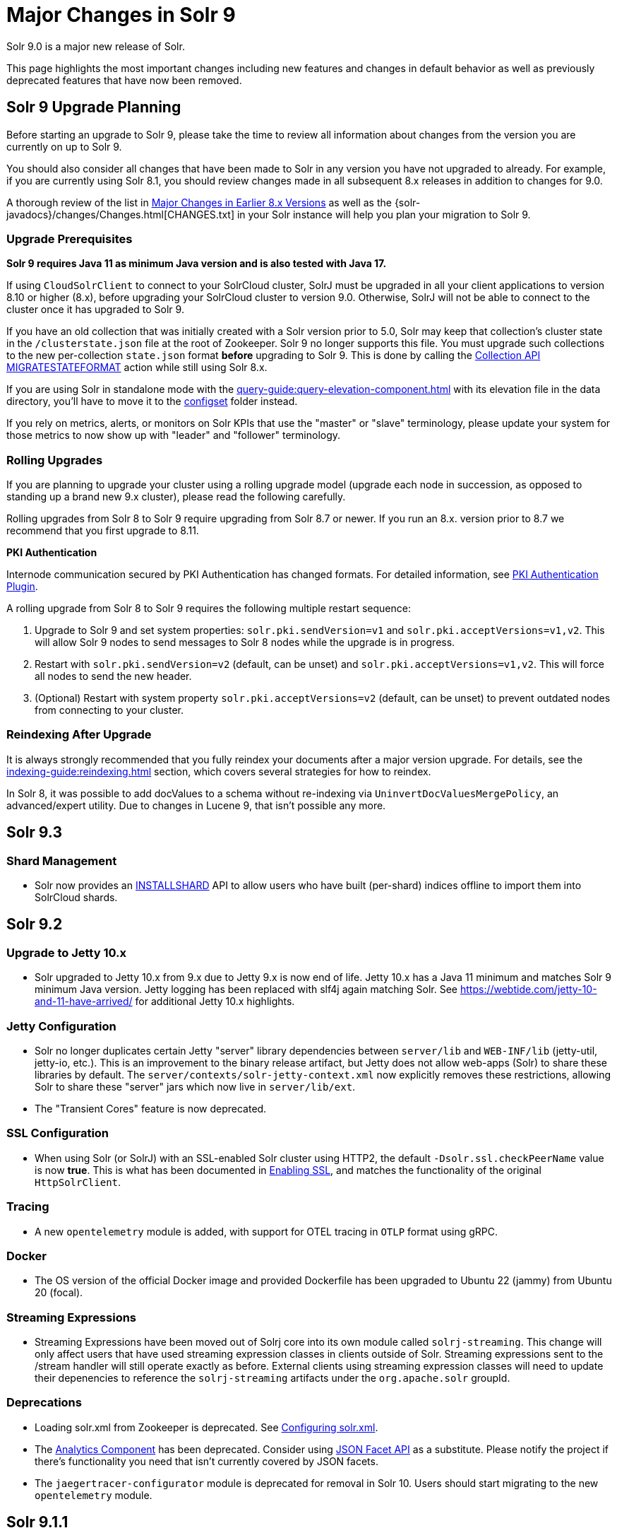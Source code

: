 = Major Changes in Solr 9
// Licensed to the Apache Software Foundation (ASF) under one
// or more contributor license agreements.  See the NOTICE file
// distributed with this work for additional information
// regarding copyright ownership.  The ASF licenses this file
// to you under the Apache License, Version 2.0 (the
// "License"); you may not use this file except in compliance
// with the License.  You may obtain a copy of the License at
//
//   http://www.apache.org/licenses/LICENSE-2.0
//
// Unless required by applicable law or agreed to in writing,
// software distributed under the License is distributed on an
// "AS IS" BASIS, WITHOUT WARRANTIES OR CONDITIONS OF ANY
// KIND, either express or implied.  See the License for the
// specific language governing permissions and limitations
// under the License.

Solr 9.0 is a major new release of Solr.

This page highlights the most important changes including new features and changes in default behavior as well as previously deprecated features that have now been removed.

== Solr 9 Upgrade Planning

Before starting an upgrade to Solr 9, please take the time to review all information about changes from the version you are currently on up to Solr 9.

You should also consider all changes that have been made to Solr in any version you have not upgraded to already. For example, if you are currently using Solr 8.1, you should review changes made in all subsequent 8.x releases in addition to changes for 9.0.

A thorough review of the list in xref:major-changes-in-earlier-8-x-versions[Major Changes in Earlier 8.x Versions] as well as the {solr-javadocs}/changes/Changes.html[CHANGES.txt] in your Solr instance will help you plan your migration to Solr 9.

=== Upgrade Prerequisites

*Solr 9 requires Java 11 as minimum Java version and is also tested with Java 17.*

If using `CloudSolrClient` to connect to your SolrCloud cluster, SolrJ must be upgraded in all your client applications to version 8.10 or higher (8.x), before upgrading your SolrCloud cluster to version 9.0. Otherwise, SolrJ will not be able to connect to the cluster once it has upgraded to Solr 9.

If you have an old collection that was initially created with a Solr version prior to 5.0, Solr may keep that collection's cluster state in the `/clusterstate.json` file at the root of Zookeeper. Solr 9 no longer supports this file. You must upgrade such collections to the new per-collection `state.json` format *before* upgrading to Solr 9. This is done by calling the https://solr.apache.org/guide/8_11/cluster-node-management.html#migratestateformat[Collection API MIGRATESTATEFORMAT] action while still using Solr 8.x.

If you are using Solr in standalone mode with the xref:query-guide:query-elevation-component.adoc[] with its elevation file in the data directory, you'll have to move it to the xref:configuration-guide:config-sets.adoc[configset] folder instead.

If you rely on metrics, alerts, or monitors on Solr KPIs that use the "master" or "slave" terminology, please update your system for those metrics to now show up with "leader" and "follower" terminology.

=== Rolling Upgrades

If you are planning to upgrade your cluster using a rolling upgrade model (upgrade each node in succession, as opposed to standing up a brand new 9.x cluster), please read the following carefully.

Rolling upgrades from Solr 8 to Solr 9 require upgrading from Solr 8.7 or newer. If you run an 8.x. version prior to 8.7 we recommend that you first upgrade to 8.11.

*PKI Authentication*

Internode communication secured by PKI Authentication has changed formats. For detailed information, see
xref:deployment-guide:authentication-and-authorization-plugins.adoc#pkiauthenticationplugin[PKI Authentication Plugin].

A rolling upgrade from Solr 8 to Solr 9 requires the following multiple restart sequence:

1. Upgrade to Solr 9 and set system properties: `solr.pki.sendVersion=v1` and `solr.pki.acceptVersions=v1,v2`. This will allow Solr 9 nodes to send messages to Solr 8 nodes while the upgrade is in progress.
2. Restart with `solr.pki.sendVersion=v2` (default, can be unset) and `solr.pki.acceptVersions=v1,v2`. This will force all nodes to send the new header.
3. (Optional) Restart with system property `solr.pki.acceptVersions=v2` (default, can be unset) to prevent outdated nodes from connecting to your cluster.

=== Reindexing After Upgrade

It is always strongly recommended that you fully reindex your documents after a major version upgrade. For details, see the xref:indexing-guide:reindexing.adoc[] section, which covers several strategies for how to reindex.

In Solr 8, it was possible to add docValues to a schema without re-indexing via `UninvertDocValuesMergePolicy`, an advanced/expert utility.
Due to changes in Lucene 9, that isn't possible any more.

== Solr 9.3
=== Shard Management
* Solr now provides an xref:deployment-guide:shard-management.adoc#installshard[INSTALLSHARD] API to allow users who have built (per-shard) indices offline to import them into SolrCloud shards.

== Solr 9.2
=== Upgrade to Jetty 10.x
* Solr upgraded to Jetty 10.x from 9.x due to Jetty 9.x is now end of life. Jetty 10.x has a Java 11 minimum and matches Solr 9 minimum Java version. Jetty logging has been replaced with slf4j again matching Solr. See https://webtide.com/jetty-10-and-11-have-arrived/ for additional Jetty 10.x highlights.

=== Jetty Configuration
* Solr no longer duplicates certain Jetty "server" library dependencies between `server/lib` and `WEB-INF/lib` (jetty-util, jetty-io, etc.).
This is an improvement to the binary release artifact, but Jetty does not allow web-apps (Solr) to share these libraries by default.
The `server/contexts/solr-jetty-context.xml` now explicitly removes these restrictions, allowing Solr to share these "server" jars which now live in `server/lib/ext`.
* The "Transient Cores" feature is now deprecated.

=== SSL Configuration
* When using Solr (or SolrJ) with an SSL-enabled Solr cluster using HTTP2, the default `-Dsolr.ssl.checkPeerName` value is now *true*.
This is what has been documented in xref:deployment-guide:enabling-ssl.adoc#start-solrcloud[Enabling SSL], and matches the functionality of the original `HttpSolrClient`.

=== Tracing
* A new `opentelemetry` module is added, with support for OTEL tracing in `OTLP` format using gRPC.

=== Docker
* The OS version of the official Docker image and provided Dockerfile has been upgraded to Ubuntu 22 (jammy) from Ubuntu 20 (focal).

=== Streaming Expressions
* Streaming Expressions have been moved out of Solrj core into its own module called `solrj-streaming`.
This change will only affect users that have used streaming expression classes in clients outside
of Solr. Streaming expressions sent to the /stream handler will still operate exactly as before.
External clients using streaming expression classes will need to update their depenencies to reference
the `solrj-streaming` artifacts under the `org.apache.solr` groupId.

=== Deprecations
* Loading solr.xml from Zookeeper is deprecated. See xref:configuration-guide:configuring-solr-xml.adoc[Configuring solr.xml].
* The xref:query-guide:analytics.adoc[Analytics Component] has been deprecated. Consider using xref:query-guide:json-facet-api.adoc[JSON Facet API] as a substitute. Please notify the project if there's functionality you need that isn't currently covered by JSON facets.
* The `jaegertracer-configurator` module is deprecated for removal in Solr 10. Users should start migrating to the new `opentelemetry` module.
  
== Solr 9.1.1
* Solr no longer accepts all file types for configSets. Please see xref:configuration-guide:config-sets.adoc#forbidden-file-types[ConfigSet Forbidden File Types] for more information.

== Solr 9.1
=== Querying and Indexing
* Added Lucene91HnswVectorsFormat codec for DenseVectorField. In order to use the new codec, reindex is necessary.

=== SolrJ
SolrJ is beginning to be split up.
If you use ZooKeeper coordinates to create a `CloudSolrClient`, you will need to add a dependency on `solrj-zookeeper`.
If you use SolrJ's Maven POM to depend on SolrJ, then this should happen automatically through transitive resolution.
Instead of depending on ZooKeeper, consider migrating to use of specifying a list of Solr URLs in the client's builder.
Not only does this reduce dependencies, but it improves security by being able to limit ZooKeeper access.

=== Zookeeper
Zookeeper Credentials support now follows a new paradigm.
Old classes, such as `VMParamsAllAndReadonlyDigestZkACLProvider` and `VMParamsSingleSetCredentialsDigestZkCredentialsProvider`, are deprecated but still supported until at least `10.0`.
Users are encouraged to upgrade to the non-deprecated classes before the next major version release.
Please refer to xref:deployment-guide:zookeeper-access-control.adoc#solr-to-zookeeper-acls-workflow[] for more information.


== Solr 9.0
=== Querying and Indexing
* xref:query-guide:dense-vector-search.adoc[Dense Vector "Neural" Search] through `DenseVectorField` fieldType and K-Nearest-Neighbor (KNN) Query Parser.
* Admin UI support for SQL Querying.
* New snowball stemmers: Hindi, Indonesian, Nepali, Serbian, Tamil, and Yiddish.
* New NorwegianNormalizationFilter
* Implicit `/terms` handler now returns terms across all shards in SolrCloud instead of only the local core.
Users/apps may be assuming the old behavior. A request can be modified via the standard `distrib=false` param to only use the local core receiving the request.
* SQL support has been moved to the sql module. Existing Solr configurations do not need any SQL related changes, however the module needs to be installed - see the section xref:query-guide:sql-query.adoc[].
* JSON aggregations uses corrected sample formula to compute standard deviation and variance. The computation of stdDev and variance in JSON aggregation is same as StatsComponent.
* Facet count in Json Facet module always returns a `long` value, irrespective of number of shards.
* `MacroExpander` will no longer will expand URL parameters inside of the `expr` parameter (used by streaming expressions).
Additionally, users are advised to use the `InjectionDefense` class when constructing streaming expressions that include user supplied data to avoid risks similar to SQL injection. The legacy behavior of expanding the `expr` parameter can be reinstated with `-DStreamingExpressionMacros=true` passed to the JVM at startup
* The response format for field values serialized as raw XML (via the `[xml]` raw value DocTransformer
and `wt=xml`) has changed. Previously, values were dropped in directly as top-level child elements of each `<doc>`,
obscuring associated field names and yielding inconsistent `<doc>` structure. As of version 9.0, raw values are
wrapped in a `<raw name="field_name">[...]</raw>` element at the top level of each `<doc>` (or within an enclosing
`<arr name="field_name"><raw>[...]</raw></arr>` element for multi-valued fields). Existing clients that parse field
values serialized in this way will need to be updated accordingly.
* Highlighting: `hl.method=unified` is the new default.  Use `hl.method=original`
to switch back if needed.
* solr.xml `maxBooleanClauses` is now enforced recursively. Users who upgrade from prior versions of Solr may find that some requests involving complex internal query structures (Example: long query strings using `edismax` with many `qf` and `pf` fields that include query time synonym expansion) which worked in the past now hit this limit and fail. Users in this situation are advised to consider the complexity of their queries/configuration, and increase the value of xref:configuration-guide:configuring-solr-xml#global-maxbooleanclauses[`maxBooleanClauses`] if warranted.
* Atomic/partial updates to nested documents now _require_ the `\_root_` field to clearly show the document isn't a root document.  Solr 8 would fallback on the `\_route_` param but no longer.

=== Security
* New xref:deployment-guide:cert-authentication-plugin.adoc[Certificate Authentication Plugin], enabling end-to-end use of x509 client certificates for Authentication and Authorization.
* Improved security when using PKI Authentication plugin.
* Upgrade to Zookeeper 3.7, allowing for TLS protected ZK communication.
* All request handlers support security permissions. Users may have to adapt their `security.json`.
* Ability to disable admin UI through a system property.
* The property `blockUnknown` in the `BasicAuthPlugin` and the `JWTAuthPlugin` now defaults to `true` instead of `false`. This change is backward incompatible. If you need the pre-9.0 default behavior, you need to explicitly set `blockUnknown:false` in `security.json`.
* Solr now runs with the Java security manager enabled by default. Hadoop users may need to disable this.
* Solr now binds to localhost network interface by default for better out of the box security.
Administrators that need Solr exposed more broadly can change the `SOLR_JETTY_HOST` property in their Solr include (`solr.in.sh`/`solr.in.cmd`) file.
* Solr embedded zookeeper only binds to localhost by default. This embedded zookeeper should not be used in production.
If you rely upon the previous behavior, then you can change the `clientPortAddress` in `solr/server/solr/zoo.cfg`
* Jetty low level request-logging in NCSA format is now enabled by default, with a retention of 3 days worth of logs.
This may require some more disk space for logs than was the case in version 8.x. See xref:deployment-guide:configuring-logging.adoc[Configuring Logging] for how to change this.
* Hadoop authentication support has been moved to the new `hadoop-auth` module. Existing Solr configurations do not need any Hadoop authentication related changes, however the module needs to be installed - see the section xref:deployment-guide:hadoop-authentication-plugin.adoc[].
* xref:deployment-guide:jwt-authentication-plugin.adoc[JWTAuthPlugin] has been moved to a module. Users need to add the module `jwt-auth` to classpath. The plugin has also
changed package name to `org.apache.solr.security.jwt`, but can still be loaded as shortform `class="solr.JWTAuthPlugin"`.
* Dependency updates - A lot of dependency updates removes several security issues from dependencies, and thus make Solr more secure.
* The allow-list defining allowed URLs for the `shards` parameter is not in the `shardHandler` configuration anymore. It is defined by the `allowUrls` top-level property of the `solr.xml` file. For more information, see xref:configuration-guide:configuring-solr-xml.adoc#allow-urls[Format of solr.allowUrls] documentation.
* To improve security, `StatelessScriptUpdateProcessorFactory` has been renamed as `ScriptUpdateProcessorFactory` and moved to the xref:configuration-guide:script-update-processor.adoc#module[`scripting` Module] instead of shipping as part of Solr core. This module needs to be enabled explicitly.
* To improve security, `XSLTResponseWriter` has been moved to the xref:configuration-guide:script-update-processor.adoc#module[`scripting` Module] instead of shipping as part of Solr core. This module needs to be enabled explicitly.


=== Stability and Scalability
* xref:deployment-guide:rate-limiters.adoc[Rate limiting] provides a way to throttle update and search requests based on usage metrics.
* A new xref:deployment-guide:task-management.adoc[Task management] interface allows declaring tasks as cancellable and trackable.
* Ability to specify xref:deployment-guide:node-roles.adoc[node roles] in Solr. This release supports `overseer` and `data` roles out of the box.
* New API for pluggable xref:configuration-guide:replica-placement-plugins.adoc[Replica Placement Plugins] that replaces the auto-scaling framework.
* Support for distributed processing of cluster state updates and collection API calls, without relying on the Overseer.

=== Build and Docker
* Solr is now built and released independently of Lucene (separate Apache projects).
* Build system switched to Gradle, no longer uses Ant + Ivy.
* Docker image creation is now a part of the Apache Solr GitHub repo.
* Docker image documentation is now a part of the reference guide.
* Official Docker image upgraded to use JDK17 (by Eclipse Temurin) and ability to create functionally identical local image.

=== Logging and Metrics
* Metrics handler only depends on SolrJ instead of core and has its own `log4j2.xml` and no longer shares Solr’s logging config.
* Only `SearchHandler` and subclasses have "local" metrics now. It's now tracked as if it's another handler with a "[shard]" suffix, e.g. "/select[shard]".
There are no longer ".distrib." named metrics; all metrics are assumed to be such except "[shard]". The default Prometheus exporter config splits that component to a new label named "internal".  The sample Grafana dashboard now filters to include or exclude this.
* The default port of "Prometheus exporter" has changed from 9983 to 8989, so you may need to adjust your configuration after upgrade.
* Logging is now asynchronous by default. There's a small window where log messages may be lost in the event of some hard crash.
Switch back to synchronous logging if this is unacceptable, see comments in the log4j2 configuration files (log4j2.xml by default).
* Log4J configuration & Solr MDC values - link:http://www.slf4j.org/apidocs/org/slf4j/MDC.html[MDC] values that Solr sets for use by Logging calls (such as the collection name, shard name, replica name, etc...) have been modified to now be "bare" values, without the special single character prefixes that were included in past version. The default `log4j2.xml` configuration file for Solr has been modified to prepend these same prefixes to MDC values when included in Log messages as part of the `<PatternLayout/>`. Users who have custom logging configurations that wish to ensure Solr 9.x logs are consistently formatted after upgrading will need to make similar changes to their logging configuration files.  See  link:https://issues.apache.org/jira/browse/SOLR-15630[SOLR-15630] for more details.
* xref:deployment-guide:configuring-logging.adoc#request-logging[Jetty Request log] is now enabled by default, i.e. logging every request.
* The prometheus-exporter is no longer packaged as a Solr Module. It can be found under `solr/prometheus-exporter/`.
* Solr modules (formerly known as contribs) can now easily be enabled by an environment variable (e.g. in `solr.in.sh` or `solr.in.cmd`) or as a system property (e.g. in `SOLR_OPTS`). Example: `SOLR_MODULES=extraction,ltr`.

=== Deprecations and Removals
* The Data Import Handler (DIH) is an independent project now; it is no longer a part of Solr.
* No more support for `clusterstate.json` and `MIGRATESTATE` API has been removed. If your collections use `clusterstate.json` you will need to take some steps, described elsewhere in this document.
* Auto-scaling framework has been removed. Please refer to xref:configuration-guide:replica-placement-plugins.adoc[Replica Placement Plugins] for alternate options.
* `LegacyBM25SimilarityFactory` has been removed.
* Legacy SolrCache implementations (LRUCache, LFUCache, FastLRUCache) have been removed. Users have to modify their existing configurations to use CaffeineCache instead.
* `VelocityResponseWriter` is an independent project now; it is no longer a part of Solr. This encompasses all previously included `/browse` and `wt=velocity` examples.
* Cross Data Center Replication has been removed.
* SolrJ clients like `HttpSolrClient` and `LBHttpSolrClient` that lacked HTTP2 support have been deprecated. The old CloudSolrClient has been renamed as CloudLegacySolrClient and deprecated.
* SimpleFSDirectoryFactory is removed in favor of NIOFSDirectoryFactory
* Removed the deprecated `HttpSolrClient.RemoteSolrException` and `HttpSolrClient.RemoteExecutionException`. All the usages are replaced by `BaseHttpSolrClient.RemoteSolrException` and `BaseHttpSolrClient.RemoteExecutionException`.
* `maxShardsPerNode` parameter has been removed because it was broken and inconsistent with other replica placement strategies.
Other relevant placement strategies should be used instead, such as autoscaling policy or rules-based placement.
* The binary distribution no longer contains test-framework jars.
* Deprecated BlockJoinFacetComponent and BlockJoinDocSetFacetComponent are removed. Users are encouraged to migrate to uniqueBlock() in JSON Facet API.
* Core level admin API endpoints `/admin/threads`, `/admin/properties`, `/admin/logging` are now only available at the node level.

=== Other
* xref:configuration-guide:solr-modules.adoc[Contrib modules] are now just "modules". You can easily enable module(s) through environment variable `SOLR_MODULES`.
* Features lifted out as separate modules are: HDFS, Hadoop-Auth, SQL, Scripting, and JWT-Auth.
* The "dist" folder in the release has been removed. Please update your `<lib>` entries in your `solrconfig.xml` to use the new location.
** The `solr-core` and `solr-solrj` jars can be found under `server/solr-webapp/webapp/WEB-INF/lib/`.
** The Solr Module jars and their dependencies can be found in `modules/<module-name>/lib`, packaged individually for each module.
** The `solrj-deps` (SolrJ Dependencies) are no longer separated out from the other Server jars.
** Please refer to the SolrJ Maven artifact to see the exact dependencies you need to include from `server/solr-webapp/webapp/WEB-INF/lib/` and `server/lib/ext/` if you are loading in SolrJ manually.
If you plan on using SolrJ as a JDBC driver, please refer to the xref:query-guide:sql-query.adoc#generic-clients[JDBC documentation]
** More information can be found in the xref:configuration-guide:libs.adoc#lib-directives-in-solrconfig[Libs documentation].

* SolrJ class `CloudSolrClient` now supports HTTP2. It has a new Builder. See `CloudLegacySolrClient` for the 8.x version of this class.
* In Backup request responses, the `response` key now uses a map to return information instead of a list. This is only applicable for users returning information in JSON format, which is the default behavior.
* `SolrMetricProducer` / `SolrInfoBean` APIs have changed and third-party components that implement these APIs need to be updated.
* Use of blacklist/whitelist terminology has been completely removed. JWTAuthPlugin parameter `algWhitelist` is now `algAllowlist`. The old parameter will still work in 9.x. Environment variables `SOLR_IP_WHITELIST` and `SOLR_IP_BLACKLIST` are no longer supported, but replaced with `SOLR_IP_ALLOWLIST` and `SOLR_IP_DENYLIST`.
* Solr Backups - Async responses for backups now correctly aggregate and return information. For collection's snapshot backup request responses additional fields `indexVersion`, `indexFileCount`, etc. were added similar to incremental backup request responses.
* If you are using the HDFS backup repository, you need to change the repository class to `org.apache.solr.hdfs.backup.repository.HdfsBackupRepository` - see the xref:deployment-guide:backup-restore.adoc#hdfsbackuprepository[HDFS Backup Repository] section.
* HDFS storage support has been moved to a module. Existing Solr configurations do not need any HDFS-related
changes, however the module needs to be installed - see the section xref:deployment-guide:solr-on-hdfs.adoc[].
* The folder `$SOLR_HOME/userfiles`, used by the "cat" streaming expression, is no longer created automatically on startup. The user must create this folder.
* Solr no longer requires a `solr.xml` in `$SOLR_HOME`. If one is not found, Solr will instead use the default one from `$SOLR_TIP/server/solr/solr.xml`. You can revert to the pre-9.0 behaviour by setting environment variable `SOLR_SOLRXML_REQUIRED=true` or system property `-Dsolr.solrxml.required=true`. Solr also does not require a `zoo.cfg` in `$SOLR_HOME` if started with embedded zookeeper.
* `base_url` has been removed from stored cluster state. If you're able to upgrade SolrJ to 8.8.x for all of your client applications, then you can set `-Dsolr.storeBaseUrl=false` (introduced in Solr 8.8.1) to better align the stored state in Zookeeper with future versions of Solr; as of Solr 9.x, the `base_url` will no longer be persisted in stored state.
However, if you are not able to upgrade SolrJ to 8.8.x for all client applications, then you should set `-Dsolr.storeBaseUrl=true` so that Solr will continue to store the `base_url` in Zookeeper. For background, see: link:https://issues.apache.org/jira/browse/SOLR-12182[SOLR-12182] and link:https://issues.apache.org/jira/browse/SOLR-15145[SOLR-15145]. Support for the `solr.storeBaseUrl` system property will be removed in Solr 10.x and `base_url` will no longer be stored.
* Analyzer components can now be looked up by their SPI names based on the field type configuration.
* The `solr-extraction` module has been cleaned up to produce `solr-extraction-*` jar instead of `solr-cell-*` jars.
* Extra lucene libraries used in modules are no longer packaged in `lucene-libs/` under module directories in the binary release.
Instead, these libraries will be included with all other module dependencies in `lib/`.

[#major-changes-in-earlier-8-x-versions]
== Major Changes in Earlier 8.x Versions

The following is a list of major changes released between Solr 8.1 and 8.11.

Please be sure to review this list so you understand what may have changed between the version of Solr you are currently running and Solr 9.0.

=== Solr 8.11

See the https://cwiki.apache.org/confluence/display/SOLR/Release+Notes+8.11[8.11 Release Notes^]
for an overview of the main new features of Solr 8.11.

When upgrading to 8.11.x users should be aware of the following major changes from 8.10.

*Support for Multiple Authentication Schemes*

Two new authentication and authorization plugins provide support for configuring multiple authentication schemes.

The `MultiAuthPlugin` allows combining two or more authentication approaches, such as JWT and Basic authentication.

The `MultiAuthRuleBasedAuthorizationPlugin` is used when the `MultiAuthPlugin` is also in use, and combines the various roles defined for all plugins to determine the proper role assignment for the user account.

For information on configuring these plugins, see the following sections:

* xref:deployment-guide:basic-authentication-plugin.adoc#combining-basic-authentication-with-other-schemes[Combining Basic Authentication with Other Schemes]
* xref:deployment-guide:rule-based-authorization-plugin.adoc#multiple-authorization-plugins[Multiple Authorization Plugins]


*ZooKeeper chroot*

It's now possible to create the ZooKeeper chroot at startup if it does not already exist.
See the section xref:deployment-guide:zookeeper-ensemble.adoc#using-the-z-parameter-with-binsolr[Using the -z Parameter with bin/solr] for an example.

*Other Changes*

A few other minor changes are worth noting:

* The `config-read` pre-defined permission now correctly governs access for various configuration-related APIs.
See also xref:deployment-guide:rule-based-authorization-plugin.adoc#predefined-permissions[Predefined Permissions].
* The S3BackupRepository supports configuring the AWS Profile, if necessary. See also xref:deployment-guide:backup-restore.adoc#s3backuprepository[S3BackupRepository].
* Additionally, backups will now properly succeed after SPLITSHARD operations, and will correctly handle incremental backup purges.
* SolrJ now supports uploading configsets.



=== Solr 8.10

See the https://cwiki.apache.org/confluence/display/SOLR/ReleaseNote8_10[8.10 Release Notes^]
for an overview of the main new features of Solr 8.10.

When upgrading to 8.10.x users should be aware of the following major changes from 8.9.

*Schema Designer UI*

A new screen has been added to the Admin UI that allows you to interactively design a Solr schema using your documents.

The designer screen provides a safe environment for you to:

* Upload or paste sample documents to identify fields.
* Get a "first" guess at what Solr thinks the field types in the fields should be.
* Edit fields, field types, dynamic fields, and supporting files.
* See how a field's analysis will impact your text.
* Test how schema changes will impact query-time behavior.
* Save your changes to a configset to use with a new collection.

See the section xref:indexing-guide:schema-designer.adoc[] for full details.

*Backups in S3*

Following the redesign of backups in Solr 8.8 that allowed storage of incremental backups in Google Cloud environments, Solr 8.10 provides support for storing backups in Amazon S3 buckets.

See the section xref:deployment-guide:backup-restore.adoc#s3backuprepository[S3BackupRepository] for how to configure.

*Security Admin UI*

Solr's Admin UI also got a new screen to support management of users, roles, and permissions.

The new UI works when authentication and/or authorization has been enabled with `bin/solr auth` or by manually installing a `security.json` file.
Before this, it provides a warning that your Solr instance is unsecured.

See the section xref:deployment-guide:security-ui.adoc[] for details.

*Solr SQL Improvements*

A number of improvements have been made in Solr's SQL functionality:

* Support added for `LIKE`, `IS NOT NULL`, `IS NULL`, and wildcards (for simplistic `LIKE` functionality).
* Two new aggregation functions, `COUNT(DISTINCT field)` and `APPROX_COUNT_DISTINCT(field)`, have been added.
* Queries using an `ORDER BY` clause can support `OFFSET` and `FETCH` operations.
* Multi-valued fields can now be returned.
* User permissions have been simplified so access to query endpoints `/sql`, `/select`, and `/export` is sufficient for full access for all SQL queries.

*shards.preference*

A new option for the `shards.preference` parameter allows selection of nodes based on whether or not the replica is a leader.
Now adding `shards.preference=replica.leader:false` will limit queries only to replicas which are not currently their shard's leader.

See the section xref:deployment-guide:solrcloud-distributed-requests.adoc#shards-preference-parameter[shards.preference Parameter] for details and examples.

*Metrics & Prometheus Exporter*

A new `expr` option in the Metrics API allows for more advanced filtering of metrics based on regular expressions.
See the section xref:deployment-guide:metrics-reporting.adoc#metrics-api[Metrics API] for examples.

The Prometheus Exporter's default `solr-exporter.config` has been improved to use the new `expr` option in the Metrics API to get a smaller set of metrics.
The default metrics exported still include most metrics, but the configuration will be easier to trim as needed.
This should help provide performance improvements in busy clusters being monitored by Prometheus.

*ZooKeeper Credentials*

ZooKeeper credentials can now be stored in a file whose location is defined with a system property instead of being passed in plain-text.
See xref:deployment-guide:zookeeper-access-control.adoc#out-of-the-box-credentials-implementations[Out of the Box Credential Implementations] for how to set this up.

=== Solr 8.9

See the https://cwiki.apache.org/confluence/display/SOLR/ReleaseNote89[8.9 Release Notes^]
for an overview of the main new features of Solr 8.9.

When upgrading to 8.9.x users should be aware of the following major changes from 8.8.

*Backup and Restore*

Solr 8.9 introduces extensive changes to Solr's backup and restore support.

A new backup format has been introduced in Solr 8.9 which replaces the previous snapshot-based backup.
This new format enables ‘incremental’ backups.
Repeated backups to a given location will take advantage of the data stored by their predecessors and will only operate on files that have changed since the previous backup.
This is supported by default, simply by storing each backup file in the same location.

The old and new formats are not compatible, although backups in the old format, a full snapshot of all files, can still be used to restore to Solr for the time-being.
The old format is officially deprecated, and support for it is likely to be removed in Solr 9.0.

For the time-being the old format can be created by defining a parameter `incremental=false`.
Again, though, this support is likely to be removed in Solr 9.0.

More documentation on backups is available at xref:deployment-guide:backup-restore.adoc[].

New Collections API commands for backups:

* LISTBACKUP: Lists information about each backup stored at the specified repository location.
See xref:deployment-guide:collection-management.adoc#listbackup[List Backups] for more details.
* DELETEBACKUP: Deletes specified backups from the repository.
See xref:deployment-guide:collection-management.adoc#deletebackup[Delete Backups] for more details.

A new option for backup repository is also available in 8.9, which is to use Google Cloud Storage (GCS).
This is a module (located in `modules/gcs-repository`).
See xref:deployment-guide:backup-restore.adoc#gcsbackuprepository[GCSBackupRepository] for configuration details.
The Solr community is working to add support for S3 buckets in the near future.

*Nested Docs*

Child Doc Transformer's `childFilter` parameter no longer applies query syntax
escaping because it's inconsistent with the rest of Solr and was limiting.
This refers to `[child childFilter='field:value']`.
There was no escaping here prior to 8.0 either.

*Collapse and Expand*

* BlockCollapse: If documents have been (or could be) indexed in a way where documents with the same collapse key have been indexed contiguously in the index, a new "block collapse" provides a significant speed improvement over traditional collapse.
+
See xref:query-guide:collapse-and-expand-results.adoc#block-collapsing[Block Collapsing] for details.

* Expand Null Groups: A new parameter `expand.nullGroup` allows an expanded group to be returned containing document with no value in the expanded field.
See xref:query-guide:collapse-and-expand-results.adoc#expand-component[Expand Component] for details.

*In-Place Updates*

A new request parameter `update.partial.requireInPlace=true` allows telling Solr to "fail fast" if all of the necessary conditions are not satisfied to allow an in-place update to succeed.
See also xref:indexing-guide:partial-document-updates.adoc#in-place-updates[In-Place Updates].

*Metrics History*

The Metrics History feature, which allowed long-term storage and aggregation of Solr's metrics, has been deprecated and will be removed in 9.0.

*Embedded Solr Server*

When using EmbeddedSolrServer, it will no longer close CoreContainer instances that were passed to it.

=== Solr 8.8

When upgrading to 8.8.x users should be aware of the following major changes from 8.7.

*Nested Documents*

* When doing atomic/partial updates to a child document:
** Supply the `\_root_` field (the ID of the root document) so that Solr understands you are manipulating a child document and not a root document.
In its absence, Solr looks at the `\_route_` parameter but this may change in the future because it's not an ideal substitute.
If neither are present, Solr assumes you are updating a root document.
If this assumption is false, Solr will do a cheap check that usually detects the problem and will
throw an exception to alert you of the need to specify the Root ID.
This backwards incompatible change was done to increase performance and robustness.
** This feature no longer requires `stored=true` or `docValues=true` on the `\_root_` field.
You might have it for other purposes though (e.g., for `uniqueBlock(...)`).
** This feature no longer requires the `\_nest_path_` field, although you probably ought to
continue to define it as it's useful for other things.

*Removed Modules*

* The search results clustering module (Carrot2) has been removed from 8.x Solr due to lack of Java 1.8 compatibility in the dependency that provides online clustering of search results.
The module will be re-introduced in Solr 9.0.

*Learning to Rank*

* Interleaving support has been added to Learning to Rank (LTR).
Currently only the Team Draft Interleaving algorithm is supported.
For examples using this feature, see the section xref:query-guide:learning-to-rank.adoc#running-a-rerank-query-interleaving-two-models[Running a Rerank Query Interleaving Two Models].

*Metrics*

* Two metrics have been added for SolrCloud's Overseer:
** `solr_metrics_overseer_stateUpdateQueueSize`
** `solr_metrics_overseer_collectionWorkQueueSize`

*Prometheus Exporter*

* The `./bin` scripts included with the Prometheus Exporter now allow use of custom java options with environment variables.
See the section xref:deployment-guide:monitoring-with-prometheus-and-grafana.adoc#environment-variable-options[Environment Variable Options] for more details.
* The default Grafana dashboards now include panels for query performance monitoring.
The default Prometheus Exporter configuration includes metrics like queries-per-second (QPS) and 95th percentiles (P95) to populate the new panels.
* The default Prometheus Exporter configuration also includes the two new metrics mentioned in the Metrics above.

*Solr Home*

* The internal logic for identifying 'Solr Home' (`solr.solr.home`) has been refactored to make testing less error-prone.
Plugin developers using `SolrPaths.locateSolrHome()` or `new SolrResourceLoader` should check deprecation warnings as existing some existing functionality will be removed in 9.0.
https://issues.apache.org/jira/browse/SOLR-14934[SOLR-14934] has more technical details about this change for those concerned.

*base_url removed from stored state*

As of Solr 8.8.0, the `base_url` property was removed from the stored state for replicas (SOLR-12182).
If you're able to upgrade SolrJ to 8.8.x
for all of your client applications, then you can set `-Dsolr.storeBaseUrl=false` (introduced in Solr 8.8.1) to better align the stored state
in ZooKeeper with future versions of Solr.
However, if you are not able to upgrade SolrJ to 8.8.x for all client applications,
then leave the default `-Dsolr.storeBaseUrl=true` so that Solr will continue to store the `base_url` in ZooKeeper.

You may also see some NPE in collection state updates during a rolling upgrade to 8.8.0 from a previous version of Solr.
After upgrading all nodes in your cluster
to 8.8.0, collections should fully recover.
Trigger another rolling restart if there are any replicas that do not recover after the upgrade to re-elect leaders.

=== Solr 8.7

See the https://cwiki.apache.org/confluence/display/SOLR/ReleaseNote87[8.7 Release Notes^]
for an overview of the main new features of Solr 8.7.

When upgrading to 8.7.x users should be aware of the following major changes from 8.6.

*Autoscaling*

* If upgrading from **8.6.0**, please see the <<Solr 8.6.1,8.6.1 Upgrade notes>> below for information on performance degradations introduced in 8.6.0 that require some intervention to resolve.
If you are already on 8.6.1 or higher, you can ignore these instructions.

*Deprecations*

* The autoscaling framework is now formally deprecated and will be removed in Solr 9.0.
The Solr community is working on pluggable API to replace this functionality, with the goal for it to be ready by the time 9.0 is released.
Deprecations include: autoscaling policy, triggers, `withCollection` support, simulation framework, autoscaling suggestions tab in the UI, `autoAddReplicas` and `UTILIZENODE` command.

* Similarly, rule-based replica placement strategy has been deprecated and will be replaced
in Solr 9.0 by APIs for replica placement and cluster events, with plugin-based implementations.

* Support for detecting spinning disks has been removed in LUCENE-9576.
Corresponding
`spins` metrics in Solr still exist but now they always return `false` and will be removed in Solr 9.0.

*User-Managed Cluster Terminology Updated*

* Solr has replaced the terms "master" and "slave" in the codebase and all documentation with "leader" and "follower".
+
This functionality has only changed in terms of parameter names changed, and we do not expect any back-compatibility issues on upgrade to 8.7 or even 9.0 later.
+
However, users should update their `solrconfig.xml` files after completing the upgrade on all nodes of a cluster.
Comparing your configuration to the updated configuration examples in xref:deployment-guide:user-managed-index-replication.adoc[] will show examples of what needs to change, but here are the main changes:
+
. On the replication leader, in the definition of the `/replication` request handler:
.. Replace "master" with "leader".
.. Replace "slave" with "follower" if the former term is used in the name of any follower `solrconfig.xml` file definitions.
This file can be named anything, so you can change it to whatever you'd like to call it if you'd like.
.. Replace "slave" with "follower" if the former term is used in a replication repeater configuration.
. On the replication follower, in the definition of the `/replication` request handler:
.. Replace "masterUrl" with "leaderUrl".
.. Replace "slave" with "follower" if the former term is used in a repeater configuration.

*JSON Facets*

* Performance enhancements for the `relatedness()` statistics function are included with 8.7.
These yield the highest benefits with high-cardinality fields and can be disabled if working with lower cardinality fields with a new `sweep_collection` parameter.
See the section xref:query-guide:json-facet-api.adoc#relatedness-options[relatedness() Options] for details.

*solr.in.sh / solr.in.cmd*

* Solr has relied on the `SOLR_STOP_WAIT` parameter defined in `solr.in.sh` or `solr.in.cmd` to determine how long to wait on _startup_.
A new parameter `SOLR_START_WAIT` allows defining how long Solr should wait for start up to complete.
+
If the time set by this parameter is exceeded, Solr will exit the startup process and return the last few lines of the `solr.log` file to the terminal.
+
By default, this parameter is set to the same value as `SOLR_STOP_WAIT`.

* The default ZooKeeper client timeout (`ZK_CLIENT_TIMEOUT`) is now 30 seconds (`30000` milliseconds) instead of 15.

*Configsets*

* It's now possible to overwrite an existing configset when uploading changes by supplying the `overwrite=true` parameter to the xref:configuration-guide:configsets-api.adoc#configsets-upload[Configset API].
+
A related parameter is `cleanup=true`, which allows deleting any files from the old configset that are left behind after the overwrite.
+
The default for both of these parameters is `false`.

* When deleting a collection that has an automatically created configset (i.e., the configset was copied from the `_default` collection when the collection was created), the configset will also be deleted if it is not in use by any other collection.

*Logging*

* A request ID (`rid`) is now logged for all distributed search requests (in SolrCloud) which can be used to correlate query events across the system.
A parameter `disableRequestId=true` can be added to disable this if desired.

=== Solr 8.6.1

See the https://cwiki.apache.org/confluence/display/SOLR/ReleaseNote861[8.6.1 Release Notes^]
for an overview of the fixes included in Solr 8.6.1.

When upgrading to 8.6.1 users should be aware of the following major changes from 8.6.0.

*Autoscaling*

* As mentioned in the 8.6 upgrade notes, a default autoscaling policy was provided starting in 8.6.0.
This default autoscaling policy resulted in increasingly slow collection creation calls in large clusters (50+ collections).
+
In 8.6.1 the default autoscaling policy has been removed, and clusters will not use autoscaling unless a policy has explicitly been created.
If your cluster is running 8.6.0 and *not using an explicit autoscaling policy*, upgrade to 8.6.1 and remove the default cluster policy and preferences via the following command.
+
Replace `localhost:8983` with your Solr endpoint.
+
[source,text]
curl -X POST -H 'Content-type:application/json'  -d '{set-cluster-policy : [], set-cluster-preferences : []}' http://localhost:8983/api/cluster/autoscaling
+
This information is only relevant for users upgrading from 8.6.0.
If upgrading from an earlier version to 8.6.1+, this warning can be ignored.

=== Solr 8.6

See the https://cwiki.apache.org/confluence/display/SOLR/ReleaseNote86[8.6 Release Notes^]
for an overview of the main new features of Solr 8.6.

When upgrading to 8.6.x users should be aware of the following major changes from 8.5.

*Support for Block-Max WAND*

Lucene added support for Block-Max WAND in 8.0, and 8.6 makes this available for Solr also.

This can provide significant performance enhancements by not calculating the score for results which are not likely to appear in the top set of results.

It is enabled when using a new query parameter `minExactCount`.
This parameter tells Solr to accurately count the number of hits accurately until at least this value.
Once this value is reached, Solr can skip over documents that don't have a score high enough to be in the top set of documents, which has the potential for greatly speeding up searches.

It's important to note that when using this parameter, the hit count of searches may not be accurate.
It is guaranteed that the hit count is accurate up to the value of `minExactCount`, but any returned hit count higher than that may be an approximation.

A new boolean attribute `numFoundExact` is included in all responses to indicate if the hit count in the response is expected to be exact or not.

More information about this new feature is available in the section xref:query-guide:common-query-parameters.adoc#minexactcount-parameter[minExactCount Parameter].

*Autoscaling*

* **NOTE: The default autoscaling policy has been removed as of 8.6.1**
+
Solr now includes a default autoscaling policy.
This policy can be overridden with your custom rules or by specifying an empty policy to replace the default.

* The ComputePlan action now supports a collection selector to identify collections based on collection properties to determine which collections should be operated on.

*Security*

* Prior to Solr 8.6 Solr APIs which take a file system location, such as core creation, backup, restore, and others, did not validate the path and Solr would allow any absolute or relative path.
Starting in 8.6 only paths that are relative to `SOLR_HOME`, `SOLR_DATA_HOME` and `coreRootDir` are allowed by default.
+
If you need to create a core or store a backup outside the default paths, you will need to tell Solr which paths to allow.
A new element in `solr.xml` called `allowPaths` takes a comma-separated list of allowed paths.
+
When using the `solr.xml` file that ships with 8.6, you can configure the list of paths to allow through the system property `solr.allowPaths`.
Please see `bin/solr.in.sh` or `bin\solr.in.cmd` for example usage.
Using the value `*` will allow any path as in earlier versions.
+
For more on this, see the section xref:configuration-guide:configuring-solr-xml.adoc#the-solr-element[Solr.xml Parameters].
+
Windows SMB shares on the UNC format, such as `\\myhost\myshare\mypath` are now always disallowed.
Please use drive letter mounts instead, i.e., `S:\mypath`.

* A new authorization plugin `ExternalRoleRuleBasedAuthorizationPlugin` is now available.
This plugin allows an authentication plugin (such as JWT) to supply a user's roles instead of maintaining a user-to-role mapping inside Solr.

* When authentication is enabled, the Admin UI Dashboard (main screen) now includes a panel that shows the authentication and authorization plugins in use, the logged in username, and the roles assigned to this user.
A new link will also appear in the left-hand navigation to allow a user to log out.

*Streaming Expressions*

* The `/export` handler now supports streaming expressions to allow limiting the output of the export to only matching documents.
+
For more information about how to use this, see the section xref:query-guide:exporting-result-sets.adoc#specifying-the-local-streaming-expression[Specifying the Local Streaming Expression].

* The `stats`, `facet`, and `timeseries` expressions now support percentiles and standard deviation aggregations.

*Highlighting*

For the Unified Highlighter: The setting `hl.fragsizeIsMinimum` now defaults to `false` because `true` was found to be a significant performance regression when highlighting lots of text.
This will yield longer highlights on average compared to Solr 8.5 but relatively unchanged compared to previous releases.
Furthermore, if your application highlights lots of text, you may want to experiment with lowering `hl.fragAlignRatio` to trade ideal fragment alignment for better performance.

*Deprecations*

A primary focus of the community is improving Solr's stability and supportability.
With the addition of the package manager system in 8.4, we now have the ability to move some features into plugins maintained by third-parties with the expertise to properly develop and support them.
Our goal is to make running Solr easier and less prone to outages and other headaches.
In this spirit, the following features have been deprecated and are slated to be removed in Solr 9.0.

* Cross Data Center Replication (CDCR), in its current form, is deprecated and is scheduled to be removed in 9.0.
This feature is unlikely to be replaced by an identical plugin.
However, the community is working on figuring out a replacement feature for disaster recovery and failover.

* The Data Import Handler (DIH) is deprecated and is scheduled to be removed in 9.0.
Work to replace DIH with a community-supported plugin is underway and may be available soon.

* Support to store indexes and backups in HDFS is deprecated and is scheduled to be removed in 9.0.
A community-supported version of this may be available as a plugin in the future.
For more details, please see https://issues.apache.org/jira/browse/SOLR-14021[SOLR-14021^].

Users interested in maintaining a feature as a plugin are encouraged to join the https://solr.apache.org/community.html#mailing-lists-chat[developer mailing list^] to find out more about how to help.

=== Solr 8.5

See the https://cwiki.apache.org/confluence/display/SOLR/ReleaseNote85[8.5 Release Notes^]
for an overview of the main new features of Solr 8.5.

When upgrading to 8.5.x users should be aware of the following major changes from 8.4.

__Note: an index incompatibility warning was retroactively added below to 8.4 for users choosing a non-default postings format (e.g., "FST50").__

*Considerations for a SolrCloud Upgrade*

Solr 8.5 introduces a change in the format used for the elements in the Overseer queues and maps (see https://issues.apache.org/jira/browse/SOLR-14095[SOLR-14095] for technical discussion of the change).
This queue is used internally by the Overseer to reliably handle
operations, to communicate operation results between the Overseer and the coordinator node, and by the REQUESTSTATUS API for displaying information about async Collection operations.

This change won’t require you to change any client-side code you should see no differences on the client side.
However, it does require some care when upgrading an existing SolrCloud cluster depending on your upgrade strategy.

If you are upgrading Solr with an atomic restart strategy:

* If you don’t use async or REQUESTSTATUS operations, you should be able to restart and not see any issues.
* If you do use Collection API operations:
. Pause Collection API operations.
. Cleanup queues (See the section xref:configuration-guide:collections-api.adoc#deletestatus[DELETESTATUS] for examples)
if you use async operations.
. Upgrade and restart the nodes.
. Resume all normal operations.

If you are upgrading Solr with a rolling restart strategy:

* If you don’t use Collection API operations, you should be able to do a rolling restart and not see
any issues.
* If you do use Collection API operations, but you can pause their use during the restart the easiest
way is to:
. Pause Collection API operations.
. Upgrade and restart all nodes.
. Cleanup queues (See the section xref:configuration-guide:collections-api.adoc#deletestatus[DELETESTATUS] for examples)
if you use async operations.
. Resume all normal operations.

If you use Collection API operations and can’t pause them during the upgrade:

. Start 8.5 nodes with the system property: `-Dsolr.useUnsafeOverseerResponse=deserialization`.
Ensure the
Overseer node is upgraded last.
. Once all nodes are in 8.5 and once you don’t need to read old status anymore, restart again removing the
system property.

If you prefer to keep the old (but insecure) serialization strategy, you can start your nodes using the system
property: `-Dsolr.useUnsafeOverseerResponse=true`.
Keep in mind that this will be removed in future version of Solr.

*Security Manager*

Solr now has the ability to run with a Java security manager enabled.
To enable this, set the property `SOLR_SECURITY_MANAGER_ENABLED=true` in `solr.in.sh` or `solr.in.cmd`.
Note that if you are using HDFS to store indexes, you cannot enable the security manager.

In Solr 9.0, this will be the default.

// See SOLR-14147: See also the section xref:deployment-guide:securing-solr.adoc#enable-security-manager[Enable Security Manager].

*Block/Allow Specific IPs*

Solr has two new parameters to allow you to restrict access to Solr using IP addresses.
Use `SOLR_IP_WHITELIST` to configure a whitelist, and `SOLR_IP_BLACKLIST` to configure a blacklist.
These properties are defined in `solr.in.sh` or `solr.in.cmd`.

See also the section xref:deployment-guide:securing-solr.adoc#ip-access-control[Enable IP Access Control].

*BlockJoin Facet Deprecation*

The BlockJoinFacetComponent is marked for deprecation and will be removed in 9.0.
Users are encouraged to migrate to `uniqueBlock()` in JSON Facet API.
More information about this is available in the section xref:query-guide:json-faceting-domain-changes.adoc#block-join-domain-changes[Block Join Domain Changes].

*Caching with the Boolean Query Parser*

By default, the xref:query-guide:other-parsers.adoc#boolean-query-parser[Boolean Query Parser] caches queries in Solr's filterCache.
It's now possible to disable this with the local param `cache=false`.

*Indexing Log Files*

Solr now includes a command line tool, `bin/postlogs` which will index Solr's log files into a collection.
This provides an easy way to use Solr or visualization tools (such as Zeppelin) to troubleshoot problems with the system.

See the documentation for more details at xref:query-guide:logs.adoc[].

*Highlighting*

Solr's Unified Highlighter now has two parameters to help control passage sizing, `hl.fragAlignRatio` and `hl.fragsizeIsMinimum`.
See the section xref:query-guide:highlighting.adoc#unified-highlighter[Unified Highlighter] for details about these new parameters.
Regardless of the settings, the passages may be sized differently than before.
_Warning: These default settings were found to be a significant performance regression for apps that highlight lots of text with the default sentence break iterator.
See the 8.6 upgrade notes for advise you can apply in 8.5._

*Shared Library System Parameter*

Solr's `solr.xml` file has long had support for a `sharedLib` parameter, which allows you to define a common location for .jar files that may need to be in the path for all cores.

This property can now be defined in `solr.in.sh` or `solr.in.cmd` as a system property (`-Dsolr.sharedLib=/path/to/lib`) added to `SOLR_OPTS` (see `solr.in.sh` or `solr.in.cmd` for details).

=== Solr 8.4

See the https://cwiki.apache.org/confluence/display/SOLR/ReleaseNote84[8.4 Release Notes^]
for an overview of the main new features of Solr 8.4.

When upgrading to 8.4.x users should be aware of the following major changes from 8.3.

*Reminder:*  If you set the `postingsFormat` or `docValuesFormat` in the schema in order to use a non-default option, you risk preventing yourself from upgrading your Lucene/Solr software at future versions.
Multiple non-default postings formats changed in 8.4, thus rendering the index data from a previous index.
This includes "FST50" which was recommended by the Solr TaggerHandler for performance reasons.
There is now improved documentation to navigate this trade-off choice.

*Package Management System*

Version 8.4 introduces a package management system to Solr.
The goals of the
system are to allow hot (live) deployment of plugins, provide packaging
guidelines for plugins, and standardize Solr's approach by following familiar
concepts used in other package management systems.

The system is designed to eventually replace use of the `<lib ../>` directive,
the Blob Store, and other methods of deploying plugins and custom components
to Solr.

The system is currently considered experimental, so use with caution.
It must
be enabled with a system parameter passed at start up before it can be used.
For details, please see the section xref:configuration-guide:package-manager.adoc[].

With this feature Solr's Blob Store functionality is now deprecated and will likely be removed in 9.0.

*Security*

The follow mix of changes were all made with the intention of making Solr more secure out of the box.

* The `solrconfig.xml` file in Solr's `_default` configset has been trimmed of
the following previously pre-configured items:
+
** All `<lib .../>` directives.
This means that Solr Cell (aka Tika), Learning
to Rank, Clustering (with Carrot2), language identification, and Velocity (for
the `/browse` sample search interface) are no longer enabled out of the box.
** The `/browse`, `/tvrh`, and `/update/extract` request handlers.
** The Term Vector Component.
** The XSLT and Velocity response writers.
+
All of these items can be added to your Solr implementation by manually editing
`solrconfig.xml` to add them back in, or use the xref:configuration-guide:config-api.adoc[].
+
The `sample_techproducts_configs` and the examples found in `./example` are unchanged.

* Configsets that have been uploaded with an unsecured Configset API (i.e., when authentication is not enabled) are considered "Untrusted Configsets".
+
In order to bolster Solr's out-of-the-box security, these untrusted configsets
are no longer allowed to use the `<lib .../>` directive to implement modules
or custom Jars.
+
When upgrading to 8.4, if you are using untrusted configsets that contain `<lib ../>`
directives, their corresponding collections will not load (they will cease to
work).
You have a few options in this case:

** You can secure your Solr instance with xref:deployment-guide:authentication-and-authorization-plugins.adoc[authentication] and re-upload the configset (using the `bin/solr zk upconfig ...` xref:deployment-guide:solr-control-script-reference.adoc[Solr CLI] command);
** You can put your custom Jars in Solr's classpath instead of `lib` directories;
** You can try the new package management system to manage your custom Jars.
+
See the section xref:configuration-guide:configsets-api.adoc#configsets-upload[Upload a Configset] for more details about trusted vs. untrusted configsets.

* Our default Jetty configuration has been updated to now set a
Content-Security-Policy (CSP) by default.
See `./server/etc/jetty.xml` for
details about how it is configured.
+
As a result of this change, any custom HTML served by Solr's HTTP server that contains inline Javascript will no longer execute in modern browsers.
The options for you are:

** Change your JavaScript code to not run inline any longer;
** Edit `jetty.xml` to remove CSP (creating weaker security protection);
** Remove/alter the headers with a reverse proxy.

* Solr's Blob Store and runtime libs functionality are now deprecated and are planned to be removed from Solr in version 9.0.
It has been replaced with the new package management system.

* The Velocity response writer is also now deprecated and is planned to be removed from Solr in version 9.0.

*Using Collapse with Group Disallowed*

Using the xref:query-guide:collapse-and-expand-results.adoc[CollapsingQueryParser] with xref:query-guide:result-grouping.adoc[] has never been supported as it causes inconsistent behavior and NullPointerException errors.
We have now explicitly disallowed this combination to prevent these errors.
If you are using these together, you will need to modify your queries.

*SolrJ*

* SolrJ now supports the `shards.preference` parameter for single-shard
scenarios to ensure multi-shard and single-shard request routing works in the same way.
+
See xref:deployment-guide:solrj.adoc#cloud-request-routing[Cloud Request Routing] and xref:deployment-guide:solrcloud-distributed-requests.adoc#shards-preference-parameter[shards.preference Parameter] for details.

* `QueryResponse.getExplainMap()` type has changed from `Map<String, String>` to `Map<String, Object>` in order to support structured explanations.
+
This change is expected to be mostly back-compatible.
Compiled third-party
components will work the same due to type erasure, but source code changes may
be required.

* Replica routing code has been moved to SolrJ, making those classes available
to clients if necessary.

*Streaming Expressions*

* A new DBSCAN clustering streaming evaluator has been added.

* The `precision` stream evaluator can now operate on matrices.

* The `random` streaming expression can now create the x-axis.

*JSON Facets*

* Two new aggregations have been added: `missing` and `countvals`.

* Several aggregations now support multi-valued fields: `min`, `max`, `avg`, `sum`, `sumsq`, `stddev`, `variance`, and `percentile`.

*Caches*

* After the addition of `CaffeineCache` in 8.3, legacy SolrCache
implementations are deprecated and likely to be removed in 9.0.
+
Users are encouraged to transition their cache configurations to use
`org.apache.solr.search.CaffeineCache` as soon as feasible.

=== Solr 8.3

See the https://cwiki.apache.org/confluence/display/SOLR/ReleaseNote83[8.3 Release Notes^] for an overview of the main new features of Solr 8.3.

When upgrading to 8.3.x users should be aware of the following major changes from 8.2.

*JWT Authentication*

JWT Authentication now supports multiple identity providers.
To allow this, the parameter `jwkUrl` has been deprecated and replaced with `jwksUrl`.
Implementations using `jwkUrl` will continue to work as normal, but users
should plan to transition their configurations to use `jwksUrl` instead as
soon as feasible.

*Caches*

* Solr has a new cache implementation, `CaffeineCache`, which is now recommended over other caches.
This cache is expected to generally provide most users lower memory footprint, higher hit ratio, and better multi-threaded performance.
+
Since caching has a direct impact on the performance of your Solr
implementation, before switching to any new cache implementation in
production, take care to test for your environment and traffic patterns so
you fully understand the ramifications of the change.

* A new parameter, `maxIdleTime`, allows automatic eviction of cache items that have not been used in the defined amount of time.
This allows the cache to release some memory and should aid those who want or need to fine-tune their caches.

See the section xref:configuration-guide:caches-warming.adoc[] for more details about these and other cache options and parameters.

=== Solr 8.2

See the https://cwiki.apache.org/confluence/display/SOLR/ReleaseNote82[8.2 Release Notes^] for an overview of the main new features of Solr 8.2.

When upgrading to 8.2.x, users should be aware of the following major changes from v8.1.

*ZooKeeper 3.5.5*

Solr 8.2 updates the version of ZooKeeper included with Solr to v3.5.5.

It is recommended that external ensembles set up to work with Solr also be updated to ZooKeeper 3.5.5.

This ZooKeeper release includes many new security features.
In order for Solr's Admin UI to work with 3.5.5, the `zoo.cfg` file must allow access to ZooKeeper's "four-letter commands".
At a minimum, `ruok`, `conf`, and `mntr` must be enabled, but other commands can optionally be enabled if you choose.
See the section xref:deployment-guide:zookeeper-ensemble.adoc#configuration-for-a-zookeeper-ensemble[Configuration for a ZooKeeper Ensemble] for details.

[WARNING]
Until 8.3, https://issues.apache.org/jira/browse/SOLR-13672[SOLR-13672] causes the ZK Status screen in the Admin UI to not be able to report status.
This only impacts the UI, ZooKeeper still operates correctly.

*Routed Aliases*

* Routed aliases now use collection properties to identify collections that belong to the alias; prior to 8.2, these aliases used core properties.
+
This is backward-compatible and aliases created with prior versions will
continue to work.
However, new collections will no longer add the
`routedAliasName` property to the `core.properties` file so any external code
depending on this location will need to be updated.

// TODO: aliases.adoc still says this is per-core?

* Time-routed aliases now include a `TRA` infix in the collection name, in the pattern `<alias>_TRA_<timestamp>`. +
Collections created with older versions will continue to work.

*Distributed Tracing Support*

This release adds support for tracing requests in Solr.
Please review the section xref:deployment-guide:distributed-tracing.adoc[] for details on how to configure this feature.

=== Solr 8.1

See the https://cwiki.apache.org/confluence/display/SOLR/ReleaseNote810[8.1 Release Notes^] for an overview of the main new features of Solr 8.1.

When upgrading to 8.1.x, users should be aware of the following major changes from v8.0.

*Global maxBooleanClauses Parameter*

* The behavior of the `maxBooleanClauses` parameter has changed to reduce the risk of exponential query expansion when dealing with pathological query strings.
+
A default upper limit of 1024 clauses is now enforced at the node level.
This was the default prior to 7.0, and it can be overridden with a new global parameter in `solr.xml`.
This limit will be enforced for all queries whether explicitly defined by the user (or client), or created by Solr and Lucene internals.
+
An identical parameter is available in `solrconfig.xml` for limiting the size of queries explicitly defined by the user (or client), but this per-collection limit will still be restricted by the global limit set in `solr.xml`.
+
If your use case demands that you a lot of OR or AND clauses in your queries, upon upgrade to 8.1 you may need to adjust the global `maxBooleanClauses` parameter since between 7.0 and 8.1 the limit was effectively unbounded.
+
For more information about the new parameter, see the section xref:configuration-guide:configuring-solr-xml.adoc#global-maxbooleanclauses[maxBooleanClauses].

*Security*

* JSON Web Tokens (JWT) are now supported for authentication.
These allow Solr to assert a user is already authenticated via an external identity provider, such as an OpenID Connect-enabled IdP.
For more information, see the section xref:deployment-guide:jwt-authentication-plugin.adoc[].

* A new security plugin for audit logging has been added.
A default class `SolrLogAuditLoggerPlugin` is available and configurable in `security.json`.
The base class is also extendable for adding custom audit plugins if needed.
See the section xref:deployment-guide:audit-logging.adoc[] for more information.

*Collections API*

* The output of the REQUESTSTATUS command in the Collections API will now include internal asynchronous requests (if any) in the "success" or "failed" keys.

* The CREATE command will now return the appropriate status code (4xx, 5xx, etc.) when the command has failed.
Previously, it always returned `0`, even in failure.

* The MODIFYCOLLECTION command now accepts an attribute to set a collection as read-only.
This can be used to block a collection from receiving any updates while still allowing queries to be served.
See the section xref:deployment-guide:collection-management.adoc#modifycollection[MODIFYCOLLECTION] for details on how to use it.

* A new command RENAME allows renaming a collection by setting up a one-to-one alias using the new name.
For more information, see the section xref:deployment-guide:collection-management.adoc#rename[RENAME].

* A new command REINDEXCOLLECTION allows indexing existing stored fields from a source collection into a new collection.
For more information, please see the section xref:deployment-guide:collection-management.adoc#reindexcollection[REINDEXCOLLECTION].

*Logging*

* The default Log4j2 logging mode has been changed from synchronous to asynchronous.
This will improve logging throughput and reduce system contention at the cost of a _slight_ chance that some logging messages may be missed in the event of abnormal Solr termination.
+
If even this slight risk is unacceptable, the Log4j configuration file found in `server/resources/log4j2.xml` has the synchronous logging configuration in a commented section and can be edited to re-enable synchronous logging.

*Metrics*

* The SolrGangliaReporter has been removed from Solr.
The metrics library used by Solr, Dropwizard Metrics, was updated to version 4, and Ganglia support was removed from it due to a dependency on the LGPL license.

*Browse UI (Velocity)*

* Velocity and Velocity Tools were both upgraded as part of this release.
Velocity upgraded from 1.7 to 2.0.
Please see https://velocity.apache.org/engine/2.0/upgrading.html about upgrading.
Velocity Tools upgraded from 2.0 to 3.0.
For more details, please see https://velocity.apache.org/tools/3.0/upgrading.html for details about the upgrade.

*Default Garbage Collector (GC)*

* Solr's default GC has been changed from CMS to G1.
If you prefer to use CMS or any other GC method, you can modify the `GC_TUNE` section of `solr.in.sh` (*nix) or `solr.in.cmd` (Windows).
